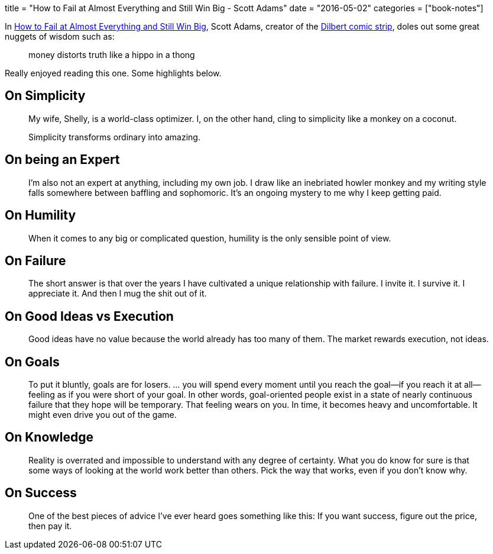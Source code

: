 +++
title = "How to Fail at Almost Everything and Still Win Big - Scott Adams"
date = "2016-05-02"
categories = ["book-notes"]
+++

In https://www.goodreads.com/book/show/17859574-how-to-fail-at-almost-everything-and-still-win-big[How to Fail at Almost Everything and Still Win Big], Scott Adams, creator of the http://dilbert.com[Dilbert comic strip], doles out some great nuggets of wisdom such as:

[quote]
____
money distorts truth like a hippo in a thong
____

Really enjoyed reading this one. Some highlights below.

== On Simplicity

[quote]
____
My wife, Shelly, is a world-class optimizer. I, on the other hand, cling to simplicity like a monkey on a coconut.
____

[quote]
____
Simplicity transforms ordinary into amazing.
____

== On being an Expert

[quote]
____
I’m also not an expert at anything, including my own job. I draw like an inebriated howler monkey and my writing style falls somewhere between baffling and sophomoric. It’s an ongoing mystery to me why I keep getting paid.
____

== On Humility

[quote]
____
When it comes to any big or complicated question, humility is the only sensible point of view.
____

== On Failure

[quote]
____
The short answer is that over the years I have cultivated a unique relationship with failure. I invite it. I survive it. I appreciate it. And then I mug the shit out of it.
____

== On Good Ideas vs Execution

[quote]
____
Good ideas have no value because the world already has too many of them. The market rewards execution, not ideas.
____

== On Goals

[quote]
____
To put it bluntly, goals are for losers. ... you will spend every moment until you reach the goal—if you reach it at all—feeling as if you were short of your goal. In other words, goal-oriented people exist in a state of nearly continuous failure that they hope will be temporary. That feeling wears on you. In time, it becomes heavy and uncomfortable. It might even drive you out of the game.
____

== On Knowledge

[quote]
____
Reality is overrated and impossible to understand with any degree of certainty. What you do know for sure is that some ways of looking at the world work better than others. Pick the way that works, even if you don’t know why.
____

== On Success

[quote]
____
One of the best pieces of advice I’ve ever heard goes something like this: If you want success, figure out the price, then pay it.
____
